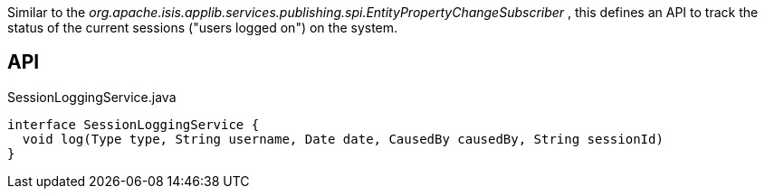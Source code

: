 :Notice: Licensed to the Apache Software Foundation (ASF) under one or more contributor license agreements. See the NOTICE file distributed with this work for additional information regarding copyright ownership. The ASF licenses this file to you under the Apache License, Version 2.0 (the "License"); you may not use this file except in compliance with the License. You may obtain a copy of the License at. http://www.apache.org/licenses/LICENSE-2.0 . Unless required by applicable law or agreed to in writing, software distributed under the License is distributed on an "AS IS" BASIS, WITHOUT WARRANTIES OR  CONDITIONS OF ANY KIND, either express or implied. See the License for the specific language governing permissions and limitations under the License.

Similar to the _org.apache.isis.applib.services.publishing.spi.EntityPropertyChangeSubscriber_ , this defines an API to track the status of the current sessions ("users logged on") on the system.

== API

[source,java]
.SessionLoggingService.java
----
interface SessionLoggingService {
  void log(Type type, String username, Date date, CausedBy causedBy, String sessionId)
}
----

